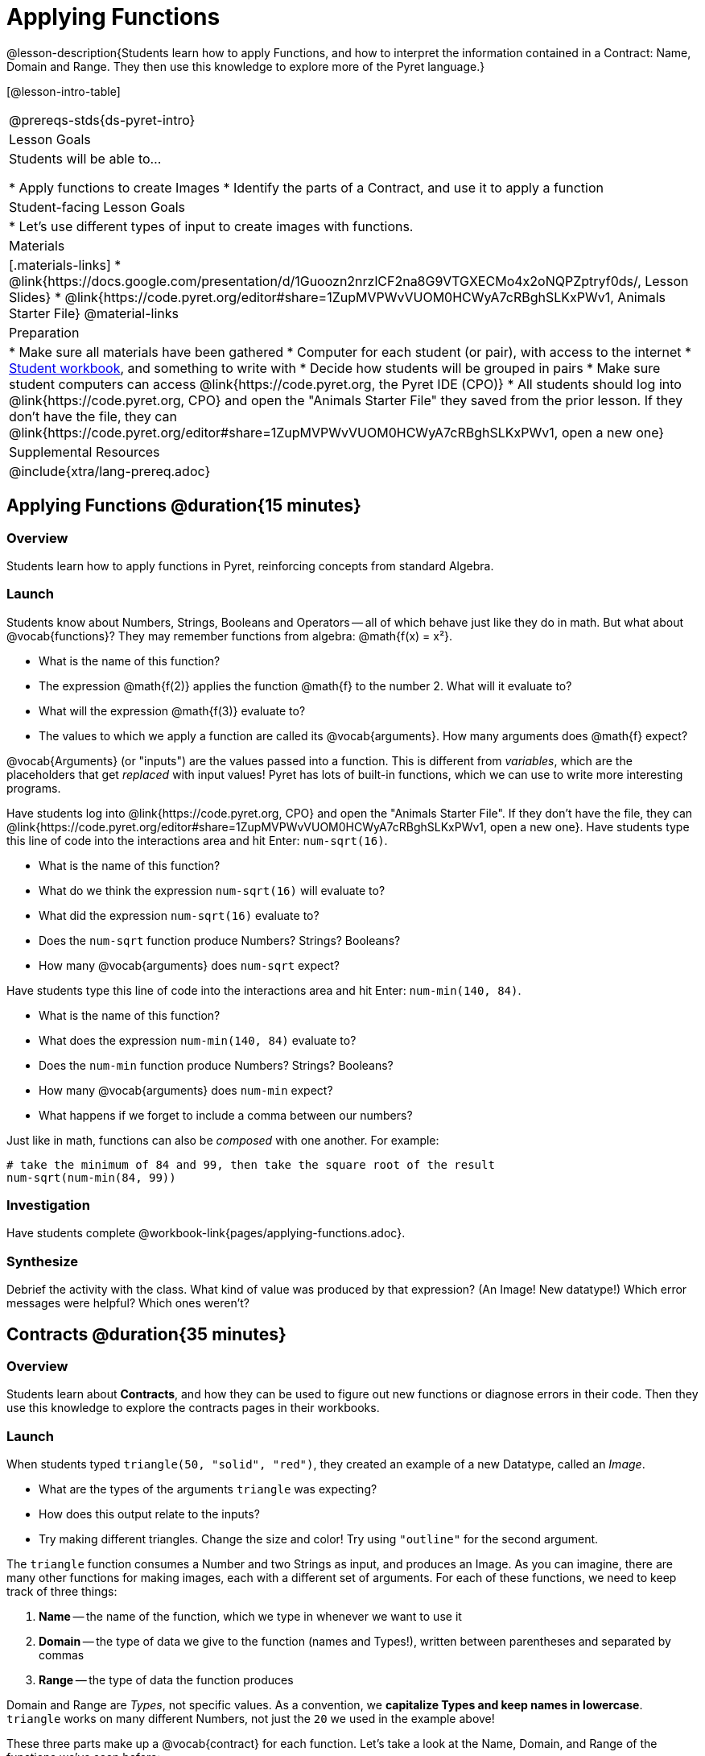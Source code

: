 = Applying Functions

@lesson-description{Students learn how to apply Functions, and how to interpret the information contained in a Contract: Name, Domain and Range. They then use this knowledge to explore more of the Pyret language.}

[@lesson-intro-table]
|===
@prereqs-stds{ds-pyret-intro}
| Lesson Goals
| Students will be able to...

* Apply functions to create Images
* Identify the parts of a Contract, and use it to apply a function

| Student-facing Lesson Goals
|

* Let's use different types of input to create images with functions.

| Materials
|[.materials-links]
* @link{https://docs.google.com/presentation/d/1Guoozn2nrzlCF2na8G9VTGXECMo4x2oNQPZptryf0ds/, Lesson Slides}
* @link{https://code.pyret.org/editor#share=1ZupMVPWvVUOM0HCWyA7cRBghSLKxPWv1, Animals Starter File}
@material-links

| Preparation
|
* Make sure all materials have been gathered
* Computer for each student (or pair), with access to the
internet
* link:{pathwayrootdir}/workbook/workbook.pdf[Student workbook], and something to write with
* Decide how students will be grouped in pairs
* Make sure student computers can access @link{https://code.pyret.org, the Pyret IDE (CPO)}
* All students should log into @link{https://code.pyret.org, CPO} and open the "Animals Starter File" they saved from the prior lesson. If they don't have the file, they can @link{https://code.pyret.org/editor#share=1ZupMVPWvVUOM0HCWyA7cRBghSLKxPWv1, open a new one}

| Supplemental Resources
|

@include{xtra/lang-prereq.adoc}
|===


== Applying Functions @duration{15 minutes}

=== Overview
Students learn how to apply functions in Pyret, reinforcing concepts from standard Algebra.

=== Launch
Students know about Numbers, Strings, Booleans and Operators -- all of which behave just like they do in math. But what about @vocab{functions}? They may remember functions from algebra: @math{f(x) = x²}.

[.lesson-instruction]
- What is the name of this function?
- The expression @math{f(2)} applies the function @math{f} to the number 2. What will it evaluate to? 
- What will the expression @math{f(3)} evaluate to?
- The values to which we apply a function are called its @vocab{arguments}. How many arguments does @math{f} expect?

@vocab{Arguments} (or "inputs") are the values passed into a function. This is different from _variables_, which are the placeholders that get _replaced_ with input values! Pyret has lots of built-in functions, which we can use to write more interesting programs. 

[.lesson-instruction]
--
Have students log into @link{https://code.pyret.org, CPO} and open the "Animals Starter File". If they don't have the file, they can @link{https://code.pyret.org/editor#share=1ZupMVPWvVUOM0HCWyA7cRBghSLKxPWv1, open a new one}. Have students type this line of code into the interactions area and hit Enter: `num-sqrt(16)`.

- What is the name of this function?
- What do we think the expression `num-sqrt(16)` will evaluate to?
- What did the expression `num-sqrt(16)` evaluate to?
- Does the `num-sqrt` function produce Numbers? Strings? Booleans?
- How many @vocab{arguments} does `num-sqrt` expect?

Have students type this line of code into the interactions area and hit Enter: `num-min(140, 84)`.

- What is the name of this function?
- What does the expression `num-min(140, 84)` evaluate to?
- Does the `num-min` function produce Numbers? Strings? Booleans?
- How many @vocab{arguments} does `num-min` expect?
- What happens if we forget to include a comma between our numbers?
--

Just like in math, functions can also be _composed_ with one another. For example:
```
# take the minimum of 84 and 99, then take the square root of the result
num-sqrt(num-min(84, 99))
```

=== Investigation
[.lesson-instruction]
Have students complete @workbook-link{pages/applying-functions.adoc}.

=== Synthesize
Debrief the activity with the class. What kind of value was produced by that expression? (An Image! New datatype!) Which error messages were helpful? Which ones weren't?

== Contracts @duration{35 minutes}

=== Overview
Students learn about *Contracts*, and how they can be used to figure out new functions or diagnose errors in their code. Then they use this knowledge to explore the contracts pages in their workbooks.

=== Launch

When students typed `triangle(50, "solid", "red")`, they created an example of a new Datatype, called an _Image_.

- What are the types of the arguments `triangle` was expecting?
- How does this output relate to the inputs?
- Try making different triangles. Change the size and color! Try using `"outline"` for the second argument.

The `triangle` function consumes a Number and two Strings as input, and produces an Image. As you can imagine, there are many other functions for making images, each with a different set of arguments. For each of these functions, we need to keep track of
three things:

. *Name* -- the name of the function, which we type in whenever we want to use it
. *Domain* -- the type of data we give to the function (names and
  Types!), written between parentheses and separated by commas
. *Range* -- the type of data the function produces

Domain and Range are _Types_, not specific values. As a convention, we *capitalize Types and keep names in lowercase*. `triangle` works on many different Numbers, not just the `20` we used in the example above!

These three parts make up a @vocab{contract} for each function. Let’s take a look at the Name, Domain, and Range of the functions we've seen before:

----
# num-sqrt :: (n :: Number) -> Number
# num-min :: (a :: Number, b :: Number) -> Boolean
# triangle :: (side :: Number, mode :: String, color :: String) -> Image
----

The first part of a contract is the function’s name. In this example, our functions are named `num-sqrt`, and `triangle`.

The second part is the @vocab{Domain}, or the names and types of arguments the function expects. `triangle` has a Number and two Strings as variables, representing the length of each side, the mode, and the color. We write name-type pairs with double-colons, with commas between each one. Finally, after the arrow goes the type of the @vocab{Range}, or the function’s output, which in this case is Image.

Contracts tell us a lot about how to use a function. In fact, we can figure out how to use functions we've never seen before, just by looking at the contract! Most of the time, error messages occur when we've accidentally broken a contract.

=== Investigate
[.lesson-instruction]
Complete pages @workbook-link{pages/practicing-contracts.adoc} and @workbook-link{pages/matching-expressions.adoc}, to get some practice working with Contracts.

Once you feel confident, it's time to play with some new functions! Turn to the back of your workbook, and get some practice reading and using Contracts! Make sure you try out the following functions:

- `text`
- `circle`
- `ellipse`
- `star`
- `string-repeat`

When you've figured out the code for each of these, *write it down in the empty line beneath each contract*. These pages will become your reference for the remainder of the class!

Here’s an _example_ of another function. Type it into the Interactions Area to see what it does. Can you figure out the contract, based on the example? 
`string-contains("apples, pears, milk", "pears")`
--

=== Possible Misconceptions
Students are _very_ likely to randomly experiment, rather than actually using the Contracts page. You should plan to ask lots of direct questions to make sure students are making this connection, such as:

- How many items are in this function's Domain?
- What is the _name_ of the 1st item in this function's Domain?
- What is the _type_ of the 1st item in this function's Domain?
- What is the _type_ of the Range?

=== Synthesize
You’ve learned about Numbers, Strings, Booleans, and Images. You’ve learned about operators and functions, and how they can be used to make shapes, strings, and more!

One of the other skills you’ll learn in this class is how to diagnose and fix errors. Some of these errors will be _syntax errors_: a missing comma, an unclosed string, etc. All the other errors are _contract errors_. If you see an error and you know the syntax is right, ask yourself these two questions:

- What is the function that is generating that error?
- What is the contract for that function?
- Is the function getting what it needs, according to its Domain?

By learning to use values, operations and functions, you are now familiar with the fundamental concepts needed to write simple programs. You will have many opportunities to use these concepts in this course, by writing programs to answer data science questions.

Make sure to save your work, so you can go back to it later!

== Additional Exercises:

- @exercise-link{pages/fun-with-images.adoc}
- @exercise-link{pages/practicing-contracts-2.adoc}
- @exercise-link{pages/matching-expressions-2.adoc}
